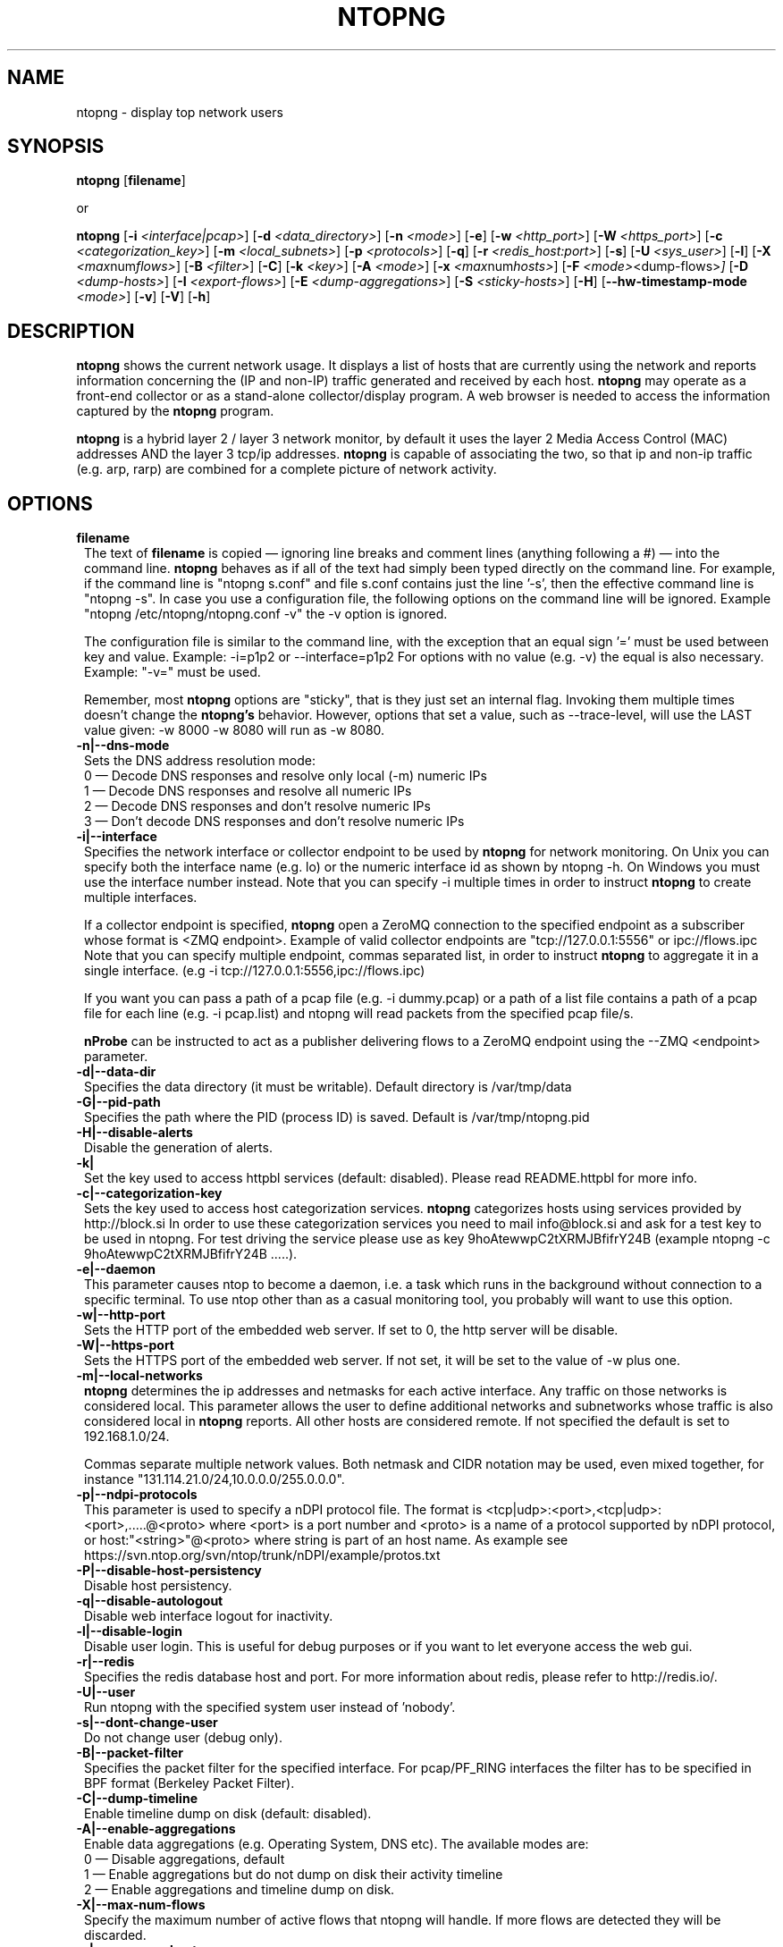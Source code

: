 .\" This file Copyright 1998-2014 Luca Deri <deri@ntop.org>
.\"
.
.de It
.TP 1.2
.B "\\$1 "
..
.de It2
.TP 1.2
.B "\\$1 | \\$2"
..
.TH NTOPNG 8 "Jun 2013 (ntopng 1.1)"
.SH NAME
ntopng \- display top network users
.SH SYNOPSIS
.B ntopng
.RB [ filename ]

or

.B ntopng
.RB [ \-i
.IR <interface|pcap> ]
.RB [ \-d
.IR <data_directory> ]
.RB [ \-n
.IR <mode> ]
.RB [ \-e ]
.RB [ \-w
.IR <http_port> ]
.RB [ \-W
.IR <https_port> ]
.RB [ \-c
.IR <categorization_key> ]
.RB [ \-m
.IR <local_subnets> ]
.RB [ \-p
.IR <protocols> ]
.RB [ \-q ]
.RB [ \-r
.IR <redis_host:port> ]
.RB [ \-s ]
.RB [ \-U
.IR <sys_user> ]
.RB [ \-l ]
.RB [ \-X
.IR <max num flows> ]
.RB [ \-B
.IR <filter> ]
.RB [ \-C ]
.RB [ \-k
.IR <key> ]
.RB [ \-A
.IR <mode> ]
.RB [ \-x
.IR <max num hosts> ]
.RB [ \-F
.IR <mode> <dump\-flows> ]
.RB [ \-D
.IR <dump\-hosts> ]
.RB [ \-I
.IR <export\-flows> ]
.RB [ \-E
.IR <dump\-aggregations> ]
.RB [ \-S
.IR <sticky\-hosts> ]
.RB [ \-H ]
.RB [ \-\-hw\-timestamp\-mode
.IR <mode> ]
.RB [ \-v ]
.RB [ \-V ]
.RB [ \-h ]

.SH DESCRIPTION
.B ntopng
shows the current network usage. It displays a list of hosts that are
currently using the network and reports information concerning the (IP and non-IP)
traffic generated and received by each host.
.B ntopng
may operate as a front-end collector or as a stand-alone collector/display program.
A web browser is needed to access the information captured by the
.B ntopng
program.

.B ntopng
is a hybrid layer 2 / layer 3 network monitor, by default it uses the layer 2 Media
Access Control (MAC) addresses AND the layer 3 tcp/ip addresses.
.B ntopng
is capable of associating the two, so that ip and non-ip traffic (e.g. arp, rarp) are combined
for a complete picture of network activity.

.PP
.SH OPTIONS

.It filename
The text of
.B filename
is copied \(em ignoring line breaks and comment lines (anything following a #) \(em into the
command line.
.B ntopng
behaves as if all of the text had simply been typed directly on the command line.
For example, if the command line is "ntopng s.conf" and file s.conf contains
just the line '\-s', then the effective command line is "ntopng \-s".
In case you use a configuration file, the following options on the command line
will be ignored. Example "ntopng /etc/ntopng/ntopng.conf \-v" the \-v option is ignored.

The configuration file is similar to the command line, with the exception that an equal
sign '=' must be used between key and value. Example:
\-i=p1p2
or
\-\-interface=p1p2
For options with no value (e.g. \-v) the equal is also necessary. Example: "\-v=" must be used.

Remember, most
.B ntopng
options are "sticky", that is they just set an internal flag. Invoking
them multiple times doesn't change the
.B ntopng's
behavior. However, options that set a value, such as \-\-trace\-level, will use the LAST value
given: \-w 8000 \-w 8080 will run as \-w 8080.

.It \-n|\-\-dns\-mode
Sets the DNS address resolution mode:
.br
0 \(em Decode DNS responses and resolve only local (\-m) numeric IPs
.br
1 \(em Decode DNS responses and resolve all numeric IPs
.br
2 \(em Decode DNS responses and don't resolve numeric IPs
.br
3 \(em Don't decode DNS responses and don't resolve numeric IPs

.It \-i|\-\-interface
Specifies the network interface or collector endpoint to be used by
.B ntopng
for network monitoring. On Unix you can specify both the interface name (e.g. lo)
or the numeric interface id as shown by ntopng \-h. On Windows you must use
the interface number instead. Note that you can specify \-i multiple times in order
to instruct
.B ntopng
to create multiple interfaces.

If a collector endpoint is specified,
.B ntopng
open a ZeroMQ connection to the specified endpoint as a subscriber whose format
is  <ZMQ endpoint>. Example of valid collector endpoints are "tcp://127.0.0.1:5556" or ipc://flows.ipc
Note that you can specify multiple endpoint, commas separated list, in order
to instruct
.B ntopng
to aggregate it in a single interface. (e.g \-i tcp://127.0.0.1:5556,ipc://flows.ipc)

If you want you can pass a path of a pcap file (e.g. \-i dummy.pcap) or a path of a list file contains a path of a pcap file for each line (e.g. \-i pcap.list) and ntopng will read packets from the specified pcap file/s.

.B nProbe
can be instructed to act as a publisher delivering flows to a ZeroMQ endpoint using the \-\-ZMQ <endpoint> parameter.

.It \-d|\-\-data\-dir
Specifies the data directory (it must be writable). Default directory is /var/tmp/data

.It \-G|\-\-pid\-path
Specifies the path where the PID (process ID) is saved. Default is /var/tmp/ntopng.pid

.It \-H|\-\-disable\-alerts
Disable the generation of alerts.

.It \-k| \-\-httpbl\-key <key>
Set the key used to access httpbl services (default: disabled).  Please read README.httpbl for more info.

.It \-c|\-\-categorization\-key
Sets the key used to access host categorization services.
.B ntopng
categorizes hosts using services provided by http://block.si
In order to use these categorization services you need to mail info@block.si and
ask for a test key to be used in ntopng.
For test driving the service please use as key 9hoAtewwpC2tXRMJBfifrY24B
(example ntopng \-c 9hoAtewwpC2tXRMJBfifrY24B .....).

.It \-e|\-\-daemon
This parameter causes ntop to become a daemon, i.e. a task which runs in the background without connection to a specific terminal. To use ntop other than as a casual monitoring tool, you probably will want to use this option.

.It \-w|\-\-http\-port
Sets the HTTP port of the embedded web server. If set to 0, the http server will be disable.

.It \-W|\-\-https\-port
Sets the HTTPS port of the embedded web server. If not set, it will be set to the value of \-w plus one.

.It \-m|\-\-local\-networks
.B ntopng
determines the ip addresses and netmasks for each active interface. Any traffic on
those networks is considered local. This parameter allows the user to define additional
networks and subnetworks whose traffic is also considered local in
.B ntopng
reports. All other hosts are considered remote. If not specified the default is
set to 192.168.1.0/24.

Commas separate multiple network values.
Both netmask and CIDR notation may be used, even mixed together, for instance
"131.114.21.0/24,10.0.0.0/255.0.0.0".

.It \-p|\-\-ndpi\-protocols
This parameter is used to specify a nDPI protocol file.
The format is <tcp|udp>:<port>,<tcp|udp>:<port>,.....@<proto> where
<port> is a port number and <proto> is a name of a protocol supported by nDPI protocol,
or host:"<string>"@<proto> where string is part of an host name.
As example see https://svn.ntop.org/svn/ntop/trunk/nDPI/example/protos.txt

.It \-P|\-\-disable\-host\-persistency
Disable host persistency.

.It \-q|\-\-disable\-autologout
Disable web interface logout for inactivity.

.It \-l|\-\-disable\-login
Disable user login. This is useful for debug purposes or if you want to let everyone access the web gui.

.It \-r|\-\-redis
Specifies the redis database host and port. For more information about redis, please refer
to http://redis.io/.

.It \-U|\-\-user
Run ntopng with the specified system user instead of 'nobody'.

.It \-s|\-\-dont\-change\-user
Do not change user (debug only).

.It \-B|\-\-packet\-filter
Specifies the packet filter for the specified interface. For pcap/PF_RING interfaces
the filter has to be specified in BPF format (Berkeley Packet Filter).

.It \-C|\-\-dump\-timeline
Enable timeline dump on disk (default: disabled).

.It \-A|\-\-enable\-aggregations <mode>
Enable data aggregations (e.g. Operating System, DNS etc). The available modes are:
.br
0  \(em Disable aggregations, default
.br
1  \(em Enable aggregations but do not dump on disk their activity timeline
.br
2  \(em Enable aggregations and timeline dump on disk.

.It \-X|\-\-max\-num\-flows
Specify the maximum number of active flows that ntopng will handle. If more flows are
detected they will be discarded.

.It \-x|\-\-max\-num\-hosts
Specify the maximum number of active hosts that ntopng will handle. If more hosts are
detected they will be discarded.

.It \-F|\-\-dump\-flows <mode>
If ntopng is compiled with sqlite support, flows can dumped persistently on disk using this option. The mode can be set to 
db - Dump on local SQLite dabatase. Databases are created daily under <data directory>/<interface>/db. Using this option you can reload the dumped flows via the Historical Interface specify the time interval and the interface.
es - Dump on ntopng.es queue in Elasticsearch format that be insert on a ES database. In this case the format is "es;<idx type>;<idx name>;<es URL>;<es pwd>". Example: -F "es;flows;ntopng;http://localhost:9200/_bulk;"

.It \-D|\-\-dump\-hosts
If ntopng is compiled with sqlite support, hosts contacts can dumped persistently on disk using this option.
Databases are created daily under <data directory>/<interface>/contacts. This options supports three dump
modes: local (dumps only local hosts), remote (dumps only remote hosts), all (dumps all hosts). If not
specified, no hosts are dumped to disk.

.It \-I|\-\-export\-flows
Export the expired flows on the specified endpoint. For instance supposing to start ntopng on host
1.2.3.4 as ntopng \-I "tcp://*:3456", it exports flows on this endpoint so that you can create a
hierarchy of ntopng's. You can achieve that by starting a collector ntopng as
ntopng \-i tcp://1.2.3.4:3456

.It \-E|\-\-dump\-aggregations
If ntopng is compiled with sqlite support, hosts contacts can dumped persistently on disk using this option.
Databases are created daily under <data directory>/<interface>/contacts. This options supports three dump
modes: local (dumps only aggregations contacted by local hosts), remote (dumps only aggregations contacted by
remote hosts), all (dumps all aggregations). If not specified, no hosts are dumped to disk.

.It \-S|\-\-sticky\-hosts
ntopng periodically purges idle hosts. With this option you can modify this behaviour by telling ntopng
not to purge the hosts specified by \-S. This parameter requires an argument that can be "all" (Keep all hosts in memory),
"local" (Keep only local hosts), "remote" (Keep only remote hosts), "none" (Flush hosts when idle).

.It \-\-hw\-timestamp\-mode
Enable hw timestamping/stripping. Supported TS modes are:
.br
ixia \(em Timestamped packets by ixiacom.com hardware devices.

.It \-v|\-\-verbose
Verbose tracing.

.It \-V|\-\-version
Print
.B ntopng
version and quit.

.It \-h|\-\-help
Help

.SH "WEB VIEWS"
While
.B ntopng
is running, multiple users can access the traffic information using their web browsers.
.B ntopng
makes use of JavaScript and LESS CSS.

We do not expect problems with any current web browser, but our ability to test with less
common ones is very limited.  Testing has included Safari, Chrome, Firefox and Internet Explorer,
with very limited testing on other current common browsers such as Opera.

.SH NOTES
.B ntopng
requires a number of external tools and libraries to operate.
Certain other tools are optional, but add to the program's capabilities.

Required libraries include:

.B libpcap
from http://www.tcpdump.org/, version 1.0 or newer.

The Windows version makes use of
.B WinPcap
(libpcap for Windows) which may be downloaded from
http://winpcap.polito.it/install/default.htm.
.

.B ntopng
requires a POSIX threads library.
.

The
.B rrdtool
library creates 'Round-Robin databases' which are used to store historical data
in a format that permits long duration retention without growing larger over time.
The rrdtool home page is http://people.ee.ethz.ch/~oetiker/webtools/rrdtool/

The
.B LuaJIT
library is a Just-In-Time Compiler for Lua used to execute GUI and periodic scripts.

The
.B mongoose
library is used to implement the HTTP server part of ntopng.

.B zeromq
is a socket library supporting the publish/subscribe pattern used to collect flows from
.B nProbe
.

.B ntopng
includes LuaJIT, mongoose, rrdtool and zeromq in the third-party/ directory.  Users of
.B ntopng
should not need to specifically install such libraries.
.

.SH "SEE ALSO"
.BR top (1),
.BR tcpdump (8),
.BR pcap (3).
.
.

.SH USER SUPPORT
Please send bug reports to the ntop-dev <ntop-dev@ntop.org> mailing list. The
ntopng <ntop@ntop.org> mailing list is used for discussing ntopng usage issues. In
order to post messages on the lists a (free) subscription is required
to limit/avoid spam. Please do NOT contact the author directly unless this is
a personal question.

Commercial support is available upon request. Please see the ntopng site for further info.

Please send code patches to <patch@ntop.org>.

.SH LICENCE
ntopng is distributed under the GNU GPL licence (http://www.gnu.org/).
